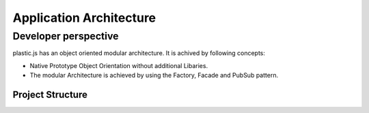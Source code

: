 Application Architecture
========================

Developer perspective
---------------------
plastic.js has an object oriented modular architecture. It is achived by following concepts:

* Native Prototype Object Orientation without additional Libaries.
* The modular Architecture is achieved by using the Factory, Facade and PubSub pattern.

Project Structure
.................
.. image:: ../_static/img/DevArchitecture.png
    :alt: code architecture

